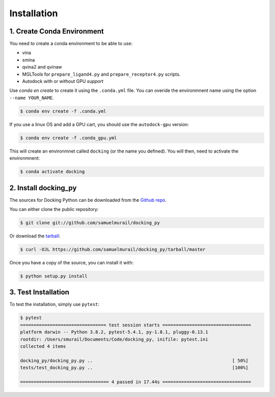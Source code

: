.. highlight:: shell

============
Installation
============

1. Create Conda Environment
---------------------------

You need to create a conda environment to be able to use:

* vina
* smina
* qvina2 and qvinaw
* MGLTools for ``prepare_ligand4.py`` and ``prepare_receptor4.py`` scripts.
* Autodock with or without GPU *support*

Use `conda en create` to create it using the ``.conda.yml`` file. You can overide the environmnent name using the option ``--name YOUR_NAME``.

.. code-block:: console

    $ conda env create -f .conda.yml

If you use a linux OS and add a GPU cart, you should use the ``autodock-gpu`` version:

.. code-block:: console

    $ conda env create -f .conda_gpu.yml


This will create an environmnet called ``docking`` (or the name you defined). You will then, need to activate the environmnent:

.. code-block:: console

    $ conda activate docking


2. Install docking_py
---------------------

The sources for Docking Python can be downloaded from the `Github repo`_.

You can either clone the public repository:

.. code-block:: console

    $ git clone git://github.com/samuelmurail/docking_py

Or download the `tarball`_:

.. code-block:: console

    $ curl -OJL https://github.com/samuelmurail/docking_py/tarball/master

Once you have a copy of the source, you can install it with:

.. code-block:: console

    $ python setup.py install

.. _Github repo: https://github.com/samuelmurail/docking_py
.. _tarball: https://github.com/samuelmurail/docking_py/tarball/master

3. Test Installation
--------------------

To test the installation, simply use ``pytest``:

.. code-block:: console

    $ pytest
    ================================ test session starts =================================
    platform darwin -- Python 3.8.2, pytest-5.4.1, py-1.8.1, pluggy-0.13.1
    rootdir: /Users/smurail/Documents/Code/docking_py, inifile: pytest.ini
    collected 4 items
    
    docking_py/docking_py.py ..                                                    [ 50%]
    tests/test_docking_py.py ..                                                    [100%]
    
    ================================= 4 passed in 17.44s =================================

